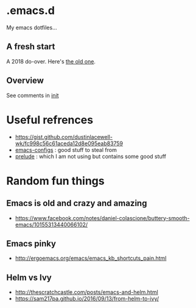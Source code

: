 
* .emacs.d

My emacs dotfiles... 

** A fresh start

A 2018 do-over.  Here's [[https://github.com/DerekV/old-emacs.d][the old one]].

** Overview

See comments in [[./init.el][init]]

* Useful refrences
  - https://gist.github.com/dustinlacewell-wk/fc998c56c61aceda12d8e095eab83759
  - [[https://github.com/edvorg/emacs-configs][emacs-configs]] : good stuff to steal from
  - [[https://github.com/bbatsov/prelude][prelude]] : which I am not using but contains some good stuff
  

* Random fun things
** Emacs is old and crazy and amazing
  - [[https://www.facebook.com/notes/daniel-colascione/buttery-smooth-emacs/10155313440066102/]]
** Emacs pinky
  - http://ergoemacs.org/emacs/emacs_kb_shortcuts_pain.html
** Helm vs Ivy
  - http://thescratchcastle.com/posts/emacs-and-helm.html
  - https://sam217pa.github.io/2016/09/13/from-helm-to-ivy/
    
